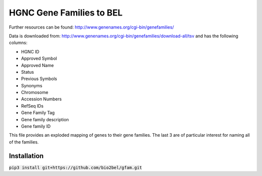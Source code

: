 HGNC Gene Families to BEL
=========================

Further resources can be found: http://www.genenames.org/cgi-bin/genefamilies/

Data is downloaded from: http://www.genenames.org/cgi-bin/genefamilies/download-all/tsv and has the following columns:

- HGNC ID
- Approved Symbol
- Approved Name
- Status
- Previous Symbols
- Synonyms
- Chromosome
- Accession Numbers
- RefSeq IDs
- Gene Family Tag
- Gene family description
- Gene family ID

This file provides an exploded mapping of genes to their gene families. The last 3 are of particular interest for
naming all of the families.

Installation
------------

:code:`pip3 install git+https://github.com/bio2bel/gfam.git`
